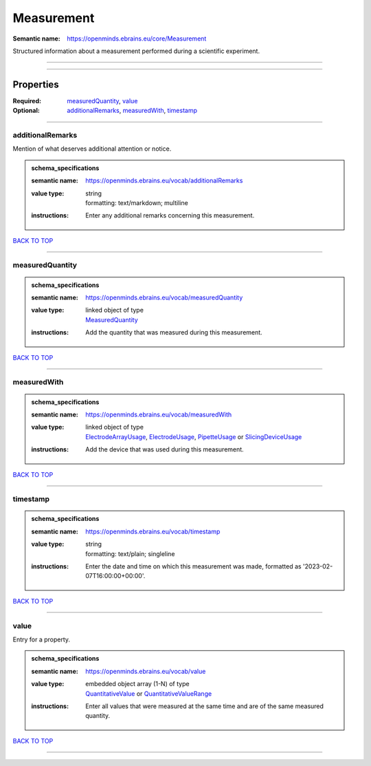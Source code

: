 ###########
Measurement
###########

:Semantic name: https://openminds.ebrains.eu/core/Measurement

Structured information about a measurement performed during a scientific experiment.


------------

------------

Properties
##########

:Required: `measuredQuantity <measuredQuantity_heading_>`_, `value <value_heading_>`_
:Optional: `additionalRemarks <additionalRemarks_heading_>`_, `measuredWith <measuredWith_heading_>`_, `timestamp <timestamp_heading_>`_

------------

.. _additionalRemarks_heading:

*****************
additionalRemarks
*****************

Mention of what deserves additional attention or notice.

.. admonition:: schema_specifications

   :semantic name: https://openminds.ebrains.eu/vocab/additionalRemarks
   :value type: | string
                | formatting: text/markdown; multiline
   :instructions: Enter any additional remarks concerning this measurement.

`BACK TO TOP <Measurement_>`_

------------

.. _measuredQuantity_heading:

****************
measuredQuantity
****************

.. admonition:: schema_specifications

   :semantic name: https://openminds.ebrains.eu/vocab/measuredQuantity
   :value type: | linked object of type
                | `MeasuredQuantity <https://openminds-documentation.readthedocs.io/en/v3.0/schema_specifications/controlledTerms/measuredQuantity.html>`_
   :instructions: Add the quantity that was measured during this measurement.

`BACK TO TOP <Measurement_>`_

------------

.. _measuredWith_heading:

************
measuredWith
************

.. admonition:: schema_specifications

   :semantic name: https://openminds.ebrains.eu/vocab/measuredWith
   :value type: | linked object of type
                | `ElectrodeArrayUsage <https://openminds-documentation.readthedocs.io/en/v3.0/schema_specifications/ephys/device/electrodeArrayUsage.html>`_, `ElectrodeUsage <https://openminds-documentation.readthedocs.io/en/v3.0/schema_specifications/ephys/device/electrodeUsage.html>`_, `PipetteUsage <https://openminds-documentation.readthedocs.io/en/v3.0/schema_specifications/ephys/device/pipetteUsage.html>`_ or `SlicingDeviceUsage <https://openminds-documentation.readthedocs.io/en/v3.0/schema_specifications/specimenPrep/device/slicingDeviceUsage.html>`_
   :instructions: Add the device that was used during this measurement.

`BACK TO TOP <Measurement_>`_

------------

.. _timestamp_heading:

*********
timestamp
*********

.. admonition:: schema_specifications

   :semantic name: https://openminds.ebrains.eu/vocab/timestamp
   :value type: | string
                | formatting: text/plain; singleline
   :instructions: Enter the date and time on which this measurement was made, formatted as '2023-02-07T16:00:00+00:00'.

`BACK TO TOP <Measurement_>`_

------------

.. _value_heading:

*****
value
*****

Entry for a property.

.. admonition:: schema_specifications

   :semantic name: https://openminds.ebrains.eu/vocab/value
   :value type: | embedded object array \(1-N\) of type
                | `QuantitativeValue <https://openminds-documentation.readthedocs.io/en/v3.0/schema_specifications/core/miscellaneous/quantitativeValue.html>`_ or `QuantitativeValueRange <https://openminds-documentation.readthedocs.io/en/v3.0/schema_specifications/core/miscellaneous/quantitativeValueRange.html>`_
   :instructions: Enter all values that were measured at the same time and are of the same measured quantity.

`BACK TO TOP <Measurement_>`_

------------

